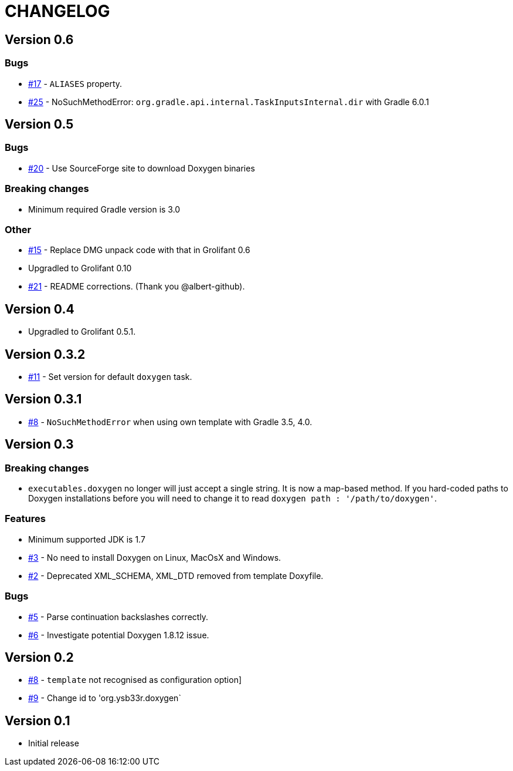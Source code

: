 = CHANGELOG

== Version 0.6

=== Bugs

* https://github.com/ysb33r/doxygen-gradle-plugin/issues/17[#17] - `ALIASES` property.
* https://github.com/ysb33r/doxygen-gradle-plugin/issues/25[#25] - NoSuchMethodError: `org.gradle.api.internal.TaskInputsInternal.dir` with Gradle 6.0.1

== Version 0.5

=== Bugs

* https://github.com/ysb33r/doxygen-gradle-plugin/issues/20[#20] - Use SourceForge site to download Doxygen binaries

=== Breaking changes

* Minimum required Gradle version is 3.0

=== Other

* https://github.com/ysb33r/doxygen-gradle-plugin/issues/15[#15] - Replace DMG unpack code with that in Grolifant 0.6
* Upgradled to Grolifant 0.10
* https://github.com/ysb33r/doxygen-gradle-plugin/issues/21[#21] - README corrections. (Thank you @albert-github).

== Version 0.4

* Upgradled to Grolifant 0.5.1.

== Version 0.3.2

* https://github.com/ysb33r/doxygen-gradle-plugin/issues/11[#11] - Set version for default `doxygen` task.

== Version 0.3.1

* https://github.com/ysb33r/doxygen-gradle-plugin/issues/8[#8] - `NoSuchMethodError` when using own template with Gradle 3.5, 4.0.

== Version 0.3

=== Breaking changes

* `executables.doxygen` no longer will just accept a single string. It is now a map-based method. If you hard-coded paths to Doxygen installations before you will need to change it to read `doxygen path : '/path/to/doxygen'`.

=== Features

* Minimum supported JDK is 1.7
* https://github.com/ysb33r/doxygen-gradle-plugin/issues/3[#3] - No need to install Doxygen on Linux, MacOsX and Windows.
* https://github.com/ysb33r/doxygen-gradle-plugin/issues/2[#2] - Deprecated XML_SCHEMA, XML_DTD removed from template Doxyfile.

=== Bugs

* https://github.com/ysb33r/doxygen-gradle-plugin/issues/5[#5] - Parse continuation backslashes correctly.
* https://github.com/ysb33r/doxygen-gradle-plugin/issues/6[#6] - Investigate potential Doxygen 1.8.12 issue.

== Version 0.2
* https://github.com/ysb33r/Gradle/issues/8[#8] - `template` not recognised as configuration option]
* https://github.com/ysb33r/Gradle/issues/9[#9] - Change id to 'org.ysb33r.doxygen`

== Version 0.1

* Initial release